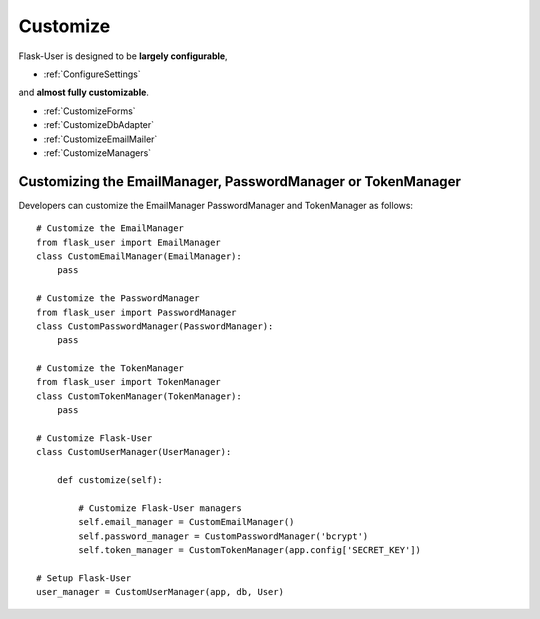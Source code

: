 Customize
=========

Flask-User is designed to be **largely configurable**,

- :ref:`ConfigureSettings`

and **almost fully customizable**.

- :ref:`CustomizeForms`
- :ref:`CustomizeDbAdapter`
- :ref:`CustomizeEmailMailer`
- :ref:`CustomizeManagers`


.. _CustomizeManagers:

Customizing the EmailManager, PasswordManager or TokenManager
-------------------------------------------------------------

Developers can customize the EmailManager PasswordManager and TokenManager as follows::

    # Customize the EmailManager
    from flask_user import EmailManager
    class CustomEmailManager(EmailManager):
        pass

    # Customize the PasswordManager
    from flask_user import PasswordManager
    class CustomPasswordManager(PasswordManager):
        pass

    # Customize the TokenManager
    from flask_user import TokenManager
    class CustomTokenManager(TokenManager):
        pass

    # Customize Flask-User
    class CustomUserManager(UserManager):

        def customize(self):

            # Customize Flask-User managers
            self.email_manager = CustomEmailManager()
            self.password_manager = CustomPasswordManager('bcrypt')
            self.token_manager = CustomTokenManager(app.config['SECRET_KEY'])

    # Setup Flask-User
    user_manager = CustomUserManager(app, db, User)

.. seealso::

    | :ref:`EmailManager`,
    | :ref:`PasswordManager`, and
    | :ref:`TokenManager`.





